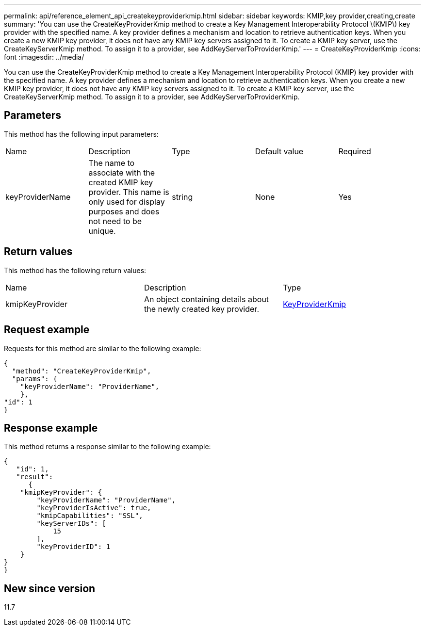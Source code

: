 ---
permalink: api/reference_element_api_createkeyproviderkmip.html
sidebar: sidebar
keywords: KMIP,key provider,creating,create
summary: 'You can use the CreateKeyProviderKmip method to create a Key Management Interoperability Protocol \(KMIP\) key provider with the specified name. A key provider defines a mechanism and location to retrieve authentication keys. When you create a new KMIP key provider, it does not have any KMIP key servers assigned to it. To create a KMIP key server, use the CreateKeyServerKmip method. To assign it to a provider, see AddKeyServerToProviderKmip.'
---
= CreateKeyProviderKmip
:icons: font
:imagesdir: ../media/

[.lead]
You can use the CreateKeyProviderKmip method to create a Key Management Interoperability Protocol (KMIP) key provider with the specified name. A key provider defines a mechanism and location to retrieve authentication keys. When you create a new KMIP key provider, it does not have any KMIP key servers assigned to it. To create a KMIP key server, use the CreateKeyServerKmip method. To assign it to a provider, see AddKeyServerToProviderKmip.

== Parameters

This method has the following input parameters:

|===
| Name| Description| Type| Default value| Required
a|
keyProviderName
a|
The name to associate with the created KMIP key provider. This name is only used for display purposes and does not need to be unique.
a|
string
a|
None
a|
Yes
|===

== Return values

This method has the following return values:

|===
| Name| Description| Type
a|
kmipKeyProvider
a|
An object containing details about the newly created key provider.
a|
link:reference_element_api_keyproviderkmip.md#[KeyProviderKmip]
|===

== Request example

Requests for this method are similar to the following example:

----
{
  "method": "CreateKeyProviderKmip",
  "params": {
    "keyProviderName": "ProviderName",
    },
"id": 1
}
----

== Response example

This method returns a response similar to the following example:

----
{
   "id": 1,
   "result":
      {
    "kmipKeyProvider": {
        "keyProviderName": "ProviderName",
        "keyProviderIsActive": true,
        "kmipCapabilities": "SSL",
        "keyServerIDs": [
            15
        ],
        "keyProviderID": 1
    }
}
}
----

== New since version

11.7
